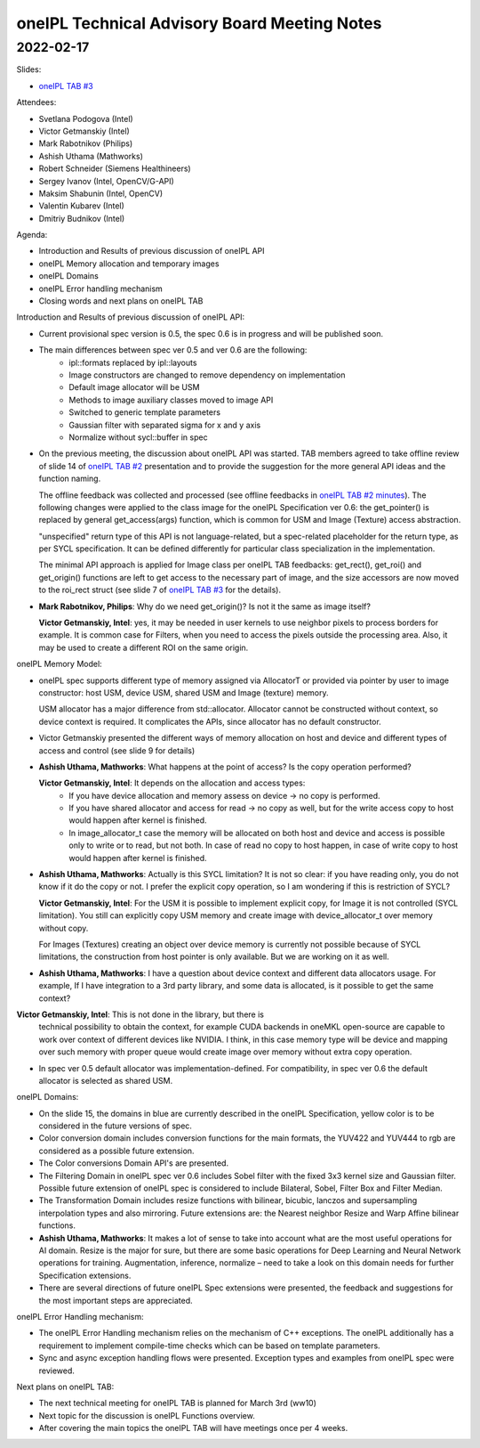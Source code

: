 =============================================
oneIPL Technical Advisory Board Meeting Notes
=============================================

2022-02-17
==========

Slides:

* `oneIPL TAB #3`_

Attendees:

* Svetlana Podogova (Intel)
* Victor Getmanskiy (Intel)
* Mark Rabotnikov (Philips)
* Ashish Uthama (Mathworks)
* Robert Schneider (Siemens Healthineers)
* Sergey Ivanov (Intel, OpenCV/G-API)
* Maksim Shabunin (Intel, OpenCV)
* Valentin Kubarev  (Intel)
* Dmitriy Budnikov  (Intel)


Agenda:

* Introduction and Results of previous discussion of oneIPL API
* oneIPL Memory allocation and temporary images
* oneIPL Domains
* oneIPL Error handling mechanism
* Closing words and next plans on oneIPL TAB

Introduction and Results of previous discussion of oneIPL API:

* Current provisional spec version is 0.5, the spec 0.6 is in progress and will
  be published soon.

* The main differences between spec ver 0.5 and ver 0.6 are the following:
   * ipl::formats replaced by ipl::layouts
   * Image constructors are changed to remove dependency on implementation
   * Default image allocator will be USM
   * Methods to image auxiliary classes moved to image API
   * Switched to generic template parameters
   * Gaussian filter with separated sigma for x and y axis
   * Normalize without sycl::buffer in spec

* On the previous meeting, the discussion about oneIPL API was started.
  TAB members agreed to take offline review of slide 14 of `oneIPL TAB #2`_
  presentation and to provide the suggestion for the more general API ideas
  and the function naming.

  The offline feedback was collected and processed (see offline feedbacks in
  `oneIPL TAB #2 minutes`_). The following changes were applied to the
  class image for the oneIPL Specification ver 0.6:
  the get_pointer() is replaced by general get_access(args) function, which is
  common for USM and Image (Texture) access abstraction.

  "unspecified" return type of this API is not language-related, but a
  spec-related placeholder for the return type, as per SYCL specification.
  It can be defined differently for particular class specialization in the
  implementation.

  The minimal API approach is applied for Image class per oneIPL TAB feedbacks:
  get_rect(), get_roi() and get_origin() functions are left to get access to
  the necessary part of image, and the size accessors are now moved to the
  roi_rect struct (see slide 7 of `oneIPL TAB #3`_ for the details).

* **Mark Rabotnikov, Philips**: Why do we need get_origin()? Is not it the same
  as image itself?

  **Victor Getmanskiy, Intel**: yes, it may be needed in user kernels to use
  neighbor pixels to process borders for example.
  It is common case for Filters, when you need to access the pixels outside the
  processing area. Also, it may be used to create a different ROI on the same
  origin.


oneIPL Memory Model:

* oneIPL spec supports different type of memory assigned via AllocatorT or
  provided via pointer by user to image constructor: host USM, device USM,
  shared USM and Image (texture) memory.

  USM allocator has a major difference from std::allocator. Allocator cannot be
  constructed without context, so device context is required. It complicates
  the APIs, since allocator has no default constructor.

* Victor Getmanskiy presented the different ways of memory allocation on host
  and device and different types of access and control (see slide 9 for
  details)

* **Ashish Uthama, Mathworks**: What happens at the point of access?
  Is the copy operation performed?

  **Victor Getmanskiy, Intel**: It depends on the allocation and access types:
   * If you have device allocation and memory assess on device -> no copy is
     performed.
   * If you have shared allocator and access for read -> no copy as well, but
     for the write access copy to host would happen after kernel is finished.
   * In image_allocator_t case the memory will be allocated on both host
     and device and access is possible only to write or to read, but not both.
     In case of read no copy to host happen, in case of write copy to host
     would happen after kernel is finished.

* **Ashish Uthama, Mathworks**: Actually is this SYCL limitation? It is not so
  clear: if you have reading only, you do not know if it do the copy or not.
  I prefer the explicit copy operation, so I am wondering if this is
  restriction of SYCL?

  **Victor Getmanskiy, Intel**: For the USM it is possible to implement
  explicit copy, for Image it is not controlled (SYCL limitation). You still
  can explicitly copy USM memory and create image with device_allocator_t over
  memory without copy.

  For Images (Textures) creating an object over device memory is currently not
  possible because of SYCL limitations, the construction from host pointer is
  only available. But we are working on it as well.

* **Ashish Uthama, Mathworks**: I have a question about device context and
  different data allocators usage. For example, If I have integration to a 3rd
  party library, and some data is allocated, is it possible to get the same
  context?

**Victor Getmanskiy, Intel**: This is not done in the library, but there is
  technical possibility to obtain the context, for example CUDA backends in
  oneMKL open-source are capable to work over context of different devices like
  NVIDIA. I think, in this case memory type will be device and mapping over
  such memory with proper queue would create image over memory without extra
  copy operation.

* In spec ver 0.5 default allocator was implementation-defined.
  For compatibility, in spec ver 0.6 the default allocator is selected as
  shared USM.


oneIPL Domains:

* On the slide 15, the domains in blue are currently described in the oneIPL
  Specification, yellow color is to be considered in the future versions of
  spec.

* Color conversion domain includes conversion functions for the main formats,
  the YUV422 and YUV444 to rgb are considered as a possible future extension.

* The Color conversions Domain API's are presented.

* The Filtering Domain in oneIPL spec ver 0.6 includes Sobel filter with the
  fixed 3x3 kernel size and Gaussian filter. Possible future extension of
  oneIPL spec is considered to include Bilateral, Sobel, Filter Box and Filter
  Median.

* The Transformation Domain includes resize functions with bilinear, bicubic,
  lanczos and supersampling interpolation types and also mirroring. Future
  extensions are: the Nearest neighbor Resize and Warp Affine bilinear
  functions.

* **Ashish Uthama, Mathworks**: It makes a lot of sense to take into account
  what are the most useful operations for AI domain. Resize is the major for
  sure, but there are some basic operations for Deep Learning and Neural
  Network operations for training. Augmentation, inference, normalize – need
  to take a look on this domain needs for further Specification extensions.

* There are several directions of future oneIPL Spec extensions were presented,
  the feedback and suggestions for the most important steps are appreciated.

oneIPL Error Handling mechanism:

* The oneIPL Error Handling mechanism relies on the mechanism of C++
  exceptions. The oneIPL additionally has a requirement to implement
  compile-time checks which can be based on template parameters.

* Sync and async exception handling flows were presented. Exception types and
  examples from oneIPL spec were reviewed.


Next plans on oneIPL TAB:

* The next technical meeting for oneIPL TAB is planned for March 3rd (ww10)

* Next topic for the discussion is oneIPL Functions overview.

* After covering the main topics the oneIPL TAB will have meetings once per
  4 weeks.

.. _`oneIPL TAB #3`: ../presentations/2022-02-17_Slides.pdf
.. _`oneIPL TAB #2`: ../presentations/2022-02-03_Slides.pdf
.. _`oneIPL TAB #2 minutes`: 2022_02_17_Minutes.rst

